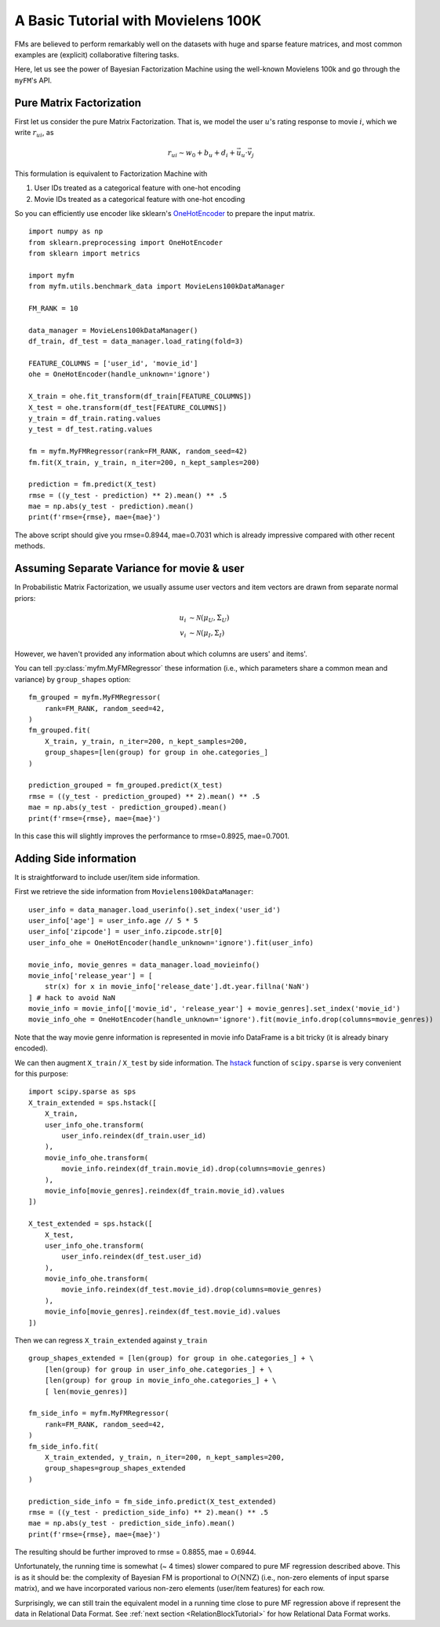 .. _MovielensIndex:

=========================================
A Basic Tutorial with Movielens 100K
=========================================

FMs are believed to perform remarkably well on the datasets with
huge and sparse feature matrices,
and most common examples are (explicit) collaborative filtering tasks.

Here, let us see the power of Bayesian Factorization Machine
using the well-known Movielens 100k and go through the ``myFM``'s API.

-------------------------
Pure Matrix Factorization
-------------------------

First let us consider the pure Matrix Factorization.
That is, we model the user :math:`u`'s rating response to movie :math:`i`,
which we write :math:`r_{ui}`, as

.. math::
    r_{ui} \sim w_0 + b_u + d_i + \vec{u}_u \cdot \vec{v}_j

This formulation is equivalent to Factorization Machine with

1. User IDs treated as a categorical feature with one-hot encoding
2. Movie IDs treated as a categorical feature with one-hot encoding

So you can efficiently use encoder like sklearn's `OneHotEncoder <https://scikit-learn.org/stable/modules/generated/sklearn.preprocessing.OneHotEncoder.html>`_
to prepare the input matrix.

::

    import numpy as np
    from sklearn.preprocessing import OneHotEncoder
    from sklearn import metrics

    import myfm
    from myfm.utils.benchmark_data import MovieLens100kDataManager

    FM_RANK = 10

    data_manager = MovieLens100kDataManager()
    df_train, df_test = data_manager.load_rating(fold=3)

    FEATURE_COLUMNS = ['user_id', 'movie_id']
    ohe = OneHotEncoder(handle_unknown='ignore')

    X_train = ohe.fit_transform(df_train[FEATURE_COLUMNS])
    X_test = ohe.transform(df_test[FEATURE_COLUMNS])
    y_train = df_train.rating.values
    y_test = df_test.rating.values

    fm = myfm.MyFMRegressor(rank=FM_RANK, random_seed=42)
    fm.fit(X_train, y_train, n_iter=200, n_kept_samples=200)

    prediction = fm.predict(X_test)
    rmse = ((y_test - prediction) ** 2).mean() ** .5
    mae = np.abs(y_test - prediction).mean()
    print(f'rmse={rmse}, mae={mae}')

The above script should give you rmse=0.8944, mae=0.7031 which is already
impressive compared with other recent methods.

.. _grouping:

-------------------------------------------
Assuming Separate Variance for movie & user
-------------------------------------------

In Probabilistic Matrix Factorization, we usually assume
user vectors and item vectors are drawn from separate normal priors:

.. math::
    u_i & \sim \mathcal{N}(\mu_U, \Sigma_U) \\
    v_i & \sim \mathcal{N}(\mu_I, \Sigma_I)

However, we haven't provided any information about which columns are users' and items'.

You can tell  :py:class:`myfm.MyFMRegressor` these information (i.e., which parameters share a common mean and variance) by ``group_shapes`` option: ::

    fm_grouped = myfm.MyFMRegressor(
        rank=FM_RANK, random_seed=42,
    )
    fm_grouped.fit(
        X_train, y_train, n_iter=200, n_kept_samples=200,
        group_shapes=[len(group) for group in ohe.categories_]
    )

    prediction_grouped = fm_grouped.predict(X_test)
    rmse = ((y_test - prediction_grouped) ** 2).mean() ** .5
    mae = np.abs(y_test - prediction_grouped).mean()
    print(f'rmse={rmse}, mae={mae}')

In this case this will slightly improves the performance to rmse=0.8925, mae=0.7001.


-------------------------------------------
Adding Side information
-------------------------------------------

It is straightforward to include user/item side information.

First we retrieve the side information from ``Movielens100kDataManager``: ::

    user_info = data_manager.load_userinfo().set_index('user_id')
    user_info['age'] = user_info.age // 5 * 5
    user_info['zipcode'] = user_info.zipcode.str[0]
    user_info_ohe = OneHotEncoder(handle_unknown='ignore').fit(user_info)

    movie_info, movie_genres = data_manager.load_movieinfo()
    movie_info['release_year'] = [
        str(x) for x in movie_info['release_date'].dt.year.fillna('NaN')
    ] # hack to avoid NaN
    movie_info = movie_info[['movie_id', 'release_year'] + movie_genres].set_index('movie_id')
    movie_info_ohe = OneHotEncoder(handle_unknown='ignore').fit(movie_info.drop(columns=movie_genres))

Note that the way movie genre information is represented in movie info DataFrame is a bit tricky (it is already binary encoded).

We can then augment ``X_train`` / ``X_test`` by side information. The `hstack <https://docs.scipy.org/doc/scipy/reference/generated/scipy.sparse.hstack.html>`_ function of ``scipy.sparse`` is very convenient for this purpose: ::

    import scipy.sparse as sps
    X_train_extended = sps.hstack([
        X_train,
        user_info_ohe.transform(
            user_info.reindex(df_train.user_id)
        ),
        movie_info_ohe.transform(
            movie_info.reindex(df_train.movie_id).drop(columns=movie_genres)
        ),
        movie_info[movie_genres].reindex(df_train.movie_id).values
    ])

    X_test_extended = sps.hstack([
        X_test,
        user_info_ohe.transform(
            user_info.reindex(df_test.user_id)
        ),
        movie_info_ohe.transform(
            movie_info.reindex(df_test.movie_id).drop(columns=movie_genres)
        ),
        movie_info[movie_genres].reindex(df_test.movie_id).values
    ])

Then we can regress ``X_train_extended`` against ``y_train`` ::

    group_shapes_extended = [len(group) for group in ohe.categories_] + \
        [len(group) for group in user_info_ohe.categories_] + \
        [len(group) for group in movie_info_ohe.categories_] + \
        [ len(movie_genres)]

    fm_side_info = myfm.MyFMRegressor(
        rank=FM_RANK, random_seed=42,
    )
    fm_side_info.fit(
        X_train_extended, y_train, n_iter=200, n_kept_samples=200,
        group_shapes=group_shapes_extended
    )

    prediction_side_info = fm_side_info.predict(X_test_extended)
    rmse = ((y_test - prediction_side_info) ** 2).mean() ** .5
    mae = np.abs(y_test - prediction_side_info).mean()
    print(f'rmse={rmse}, mae={mae}')

The resulting should be further improved to rmse = 0.8855, mae = 0.6944.

Unfortunately, the running time is somewhat (~ 4 times) slower compared to pure
MF regression described above. This is as it should be:
the complexity of Bayesian FM is proportional to :math:`O(\mathrm{NNZ})`
(i.e., non-zero elements of input sparse matrix),
and we have incorporated various non-zero elements (user/item features) for each row.

Surprisingly, we can still train the equivalent model
in a running time close to pure MF regression above if represent the data in Relational Data Format.
See :ref:`next section <RelationBlockTutorial>` for how Relational Data Format works.